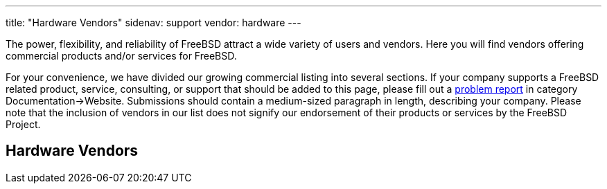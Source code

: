 ---
title: "Hardware Vendors"
sidenav: support
vendor: hardware
---

The power, flexibility, and reliability of FreeBSD attract a wide variety of users and vendors. Here you will find vendors offering commercial products and/or services for FreeBSD.

For your convenience, we have divided our growing commercial listing into several sections. If your company supports a FreeBSD related product, service, consulting, or support that should be added to this page, please fill out a https://www.freebsd.org/en/support/bugreports/[problem report] in category Documentation->Website. Submissions should contain a medium-sized paragraph in length, describing your company. Please note that the inclusion of vendors in our list does not signify our endorsement of their products or services by the FreeBSD Project.

== Hardware Vendors

